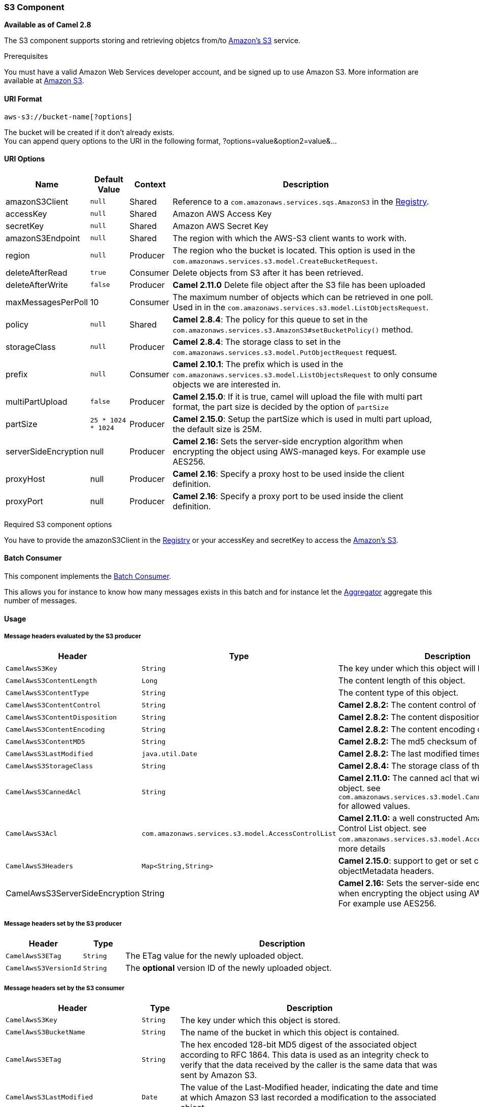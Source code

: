 [[AWS-S3-S3Component]]
S3 Component
~~~~~~~~~~~~

*Available as of Camel 2.8*

The S3 component supports storing and retrieving objetcs from/to
http://aws.amazon.com/s3[Amazon's S3] service.

Prerequisites

You must have a valid Amazon Web Services developer account, and be
signed up to use Amazon S3. More information are available at
http://aws.amazon.com/s3[Amazon S3].

[[AWS-S3-URIFormat]]
URI Format
^^^^^^^^^^

[source,java]
------------------------------
aws-s3://bucket-name[?options]
------------------------------

The bucket will be created if it don't already exists. +
 You can append query options to the URI in the following format,
?options=value&option2=value&...

[[AWS-S3-URIOptions]]
URI Options
^^^^^^^^^^^

[width="100%",cols="10%,10%,10%,70%",options="header",]
|=======================================================================
|Name |Default Value |Context |Description

|amazonS3Client |`null` |Shared |Reference to a `com.amazonaws.services.sqs.AmazonS3` in the
link:registry.html[Registry].

|accessKey |`null` |Shared |Amazon AWS Access Key

|secretKey |`null` |Shared |Amazon AWS Secret Key

|amazonS3Endpoint |`null` |Shared |The region with which the AWS-S3 client wants to work with.

|region |`null` |Producer |The region who the bucket is located. This option is used in the
`com.amazonaws.services.s3.model.CreateBucketRequest`.

|deleteAfterRead |`true` |Consumer |Delete objects from S3 after it has been retrieved.

|deleteAfterWrite |`false` |Producer |*Camel 2.11.0* Delete file object after the S3 file has been uploaded

|maxMessagesPerPoll |10 |Consumer |The maximum number of objects which can be retrieved in one poll. Used
in in the `com.amazonaws.services.s3.model.ListObjectsRequest`.

|policy |`null` |Shared |*Camel 2.8.4*: The policy for this queue to set in the
`com.amazonaws.services.s3.AmazonS3#setBucketPolicy()` method.

|storageClass |`null` |Producer |*Camel 2.8.4*: The storage class to set in the
`com.amazonaws.services.s3.model.PutObjectRequest` request.

|prefix |`null` |Consumer |*Camel 2.10.1*: The prefix which is used in the
`com.amazonaws.services.s3.model.ListObjectsRequest` to only consume
objects we are interested in.

|multiPartUpload |`false` |Producer |*Camel 2.15.0*: If it is true, camel will upload the file with multi
part format, the part size is decided by the option of `partSize`

|partSize |`25 * 1024 * 1024` |Producer |*Camel 2.15.0*: Setup the partSize which is used in multi part upload,
the default size is 25M.

|serverSideEncryption |null |Producer |*Camel 2.16:* Sets the server-side encryption algorithm when encrypting
the object using AWS-managed keys. For example use AES256.

|proxyHost |null |Producer |*Camel 2.16*: Specify a proxy host to be used inside the client
definition.

|proxyPort |null |Producer |*Camel 2.16*: Specify a proxy port to be used inside the client
definition.
|=======================================================================

Required S3 component options

You have to provide the amazonS3Client in the
link:registry.html[Registry] or your accessKey and secretKey to access
the http://aws.amazon.com/s3[Amazon's S3].

[[AWS-S3-BatchConsumer]]
Batch Consumer
^^^^^^^^^^^^^^

This component implements the link:batch-consumer.html[Batch Consumer].

This allows you for instance to know how many messages exists in this
batch and for instance let the link:aggregator.html[Aggregator]
aggregate this number of messages.

[[AWS-S3-Usage]]
Usage
^^^^^

[[AWS-S3-MessageheadersevaluatedbytheS3producer]]
Message headers evaluated by the S3 producer
++++++++++++++++++++++++++++++++++++++++++++

[width="100%",cols="10%,10%,80%",options="header",]
|=======================================================================
|Header |Type |Description

|`CamelAwsS3Key` |`String` |The key under which this object will be stored.

|`CamelAwsS3ContentLength` |`Long` |The content length of this object.

|`CamelAwsS3ContentType` |`String` |The content type of this object.

|`CamelAwsS3ContentControl` |`String` |*Camel 2.8.2:* The content control of this object.

|`CamelAwsS3ContentDisposition` |`String` |*Camel 2.8.2:* The content disposition of this object.

|`CamelAwsS3ContentEncoding` |`String` |*Camel 2.8.2:* The content encoding of this object.

|`CamelAwsS3ContentMD5` |`String` |*Camel 2.8.2:* The md5 checksum of this object.

|`CamelAwsS3LastModified` |`java.util.Date` |*Camel 2.8.2:* The last modified timestamp of this object.

|`CamelAwsS3StorageClass` |`String` |*Camel 2.8.4:* The storage class of this object.

|`CamelAwsS3CannedAcl` |`String` |*Camel 2.11.0:* The canned acl that will be applied to the object. see
`com.amazonaws.services.s3.model.CannedAccessControlList` for allowed
values.

|`CamelAwsS3Acl` |`com.amazonaws.services.s3.model.AccessControlList` |*Camel 2.11.0:* a well constructed Amazon S3 Access Control List object.
see `com.amazonaws.services.s3.model.AccessControlList` for more details

|`CamelAwsS3Headers` |`Map<String,String>` |*Camel 2.15.0*: support to get or set custom objectMetadata headers.

|CamelAwsS3ServerSideEncryption |String |*Camel 2.16:* Sets the server-side encryption algorithm when encrypting
the object using AWS-managed keys. For example use AES256.
|=======================================================================

[[AWS-S3-MessageheaderssetbytheS3producer]]
Message headers set by the S3 producer
++++++++++++++++++++++++++++++++++++++

[width="100%",cols="10%,10%,80%",options="header",]
|=======================================================================
|Header |Type |Description
|`CamelAwsS3ETag` |`String` |The ETag value for the newly uploaded object.

|`CamelAwsS3VersionId` |`String` |The *optional* version ID of the newly uploaded object.

|=======================================================================

[[AWS-S3-MessageheaderssetbytheS3consumer]]
Message headers set by the S3 consumer
++++++++++++++++++++++++++++++++++++++

[width="100%",cols="10%,10%,80%",options="header",]
|=======================================================================
|Header |Type |Description

|`CamelAwsS3Key` |`String` |The key under which this object is stored.

|`CamelAwsS3BucketName` |`String` |The name of the bucket in which this object is contained.

|`CamelAwsS3ETag` |`String` |The hex encoded 128-bit MD5 digest of the associated object according to
RFC 1864. This data is used as an integrity check to verify that the
data received by the caller is the same data that was sent by Amazon S3.

|`CamelAwsS3LastModified` |`Date` |The value of the Last-Modified header, indicating the date and time at
which Amazon S3 last recorded a modification to the associated object.

|`CamelAwsS3VersionId` |`String` |The version ID of the associated Amazon S3 object if available. Version
IDs are only assigned to objects when an object is uploaded to an Amazon
S3 bucket that has object versioning enabled.

|`CamelAwsS3ContentType` |`String` |The Content-Type HTTP header, which indicates the type of content stored
in the associated object. The value of this header is a standard MIME
type.

|`CamelAwsS3ContentMD5` |`String` |The base64 encoded 128-bit MD5 digest of the associated object (content
- not including headers) according to RFC 1864. This data is used as a
message integrity check to verify that the data received by Amazon S3 is
the same data that the caller sent.

|`CamelAwsS3ContentLength` |`Long` |The Content-Length HTTP header indicating the size of the associated
object in bytes.

|`CamelAwsS3ContentEncoding` |`String` |The *optional* Content-Encoding HTTP header specifying what content
encodings have been applied to the object and what decoding mechanisms
must be applied in order to obtain the media-type referenced by the
Content-Type field.

|`CamelAwsS3ContentDisposition` |`String` |The *optional* Content-Disposition HTTP header, which specifies
presentational information such as the recommended filename for the
object to be saved as.

|`CamelAwsS3ContentControl` |`String` |The *optional* Cache-Control HTTP header which allows the user to
specify caching behavior along the HTTP request/reply chain.

|CamelAwsS3ServerSideEncryption |String |*Camel 2.16:* The server-side encryption algorithm when encrypting the
object using AWS-managed keys.
|=======================================================================

[[AWS-S3-AdvancedAmazonS3configuration]]
Advanced AmazonS3 configuration
+++++++++++++++++++++++++++++++

If your Camel Application is running behind a firewall or if you need to
have more control over the `AmazonS3` instance configuration, you can
create your own instance:

[source,java]
--------------------------------------------------------------------------------------
AWSCredentials awsCredentials = new BasicAWSCredentials("myAccessKey", "mySecretKey");

ClientConfiguration clientConfiguration = new ClientConfiguration();
clientConfiguration.setProxyHost("http://myProxyHost");
clientConfiguration.setProxyPort(8080);

AmazonS3 client = new AmazonS3Client(awsCredentials, clientConfiguration);

registry.bind("client", client);
--------------------------------------------------------------------------------------

and refer to it in your Camel aws-s3 component configuration:

[source,java]
--------------------------------------------------------------------------------
from("aws-s3://MyBucket?amazonS3Client=#client&delay=5000&maxMessagesPerPoll=5")
.to("mock:result");
--------------------------------------------------------------------------------

[[AWS-S3-Dependencies]]
Dependencies
^^^^^^^^^^^^

Maven users will need to add the following dependency to their pom.xml.

*pom.xml*

[source,xml]
---------------------------------------
<dependency>
    <groupId>org.apache.camel</groupId>
    <artifactId>camel-aws</artifactId>
    <version>${camel-version}</version>
</dependency>
---------------------------------------

where `${camel-version`} must be replaced by the actual version of Camel
(2.8 or higher).

[[AWS-S3-SeeAlso]]
See Also
^^^^^^^^

* link:configuring-camel.html[Configuring Camel]
* link:component.html[Component]
* link:endpoint.html[Endpoint]
* link:getting-started.html[Getting Started]

* link:aws.html[AWS Component]

